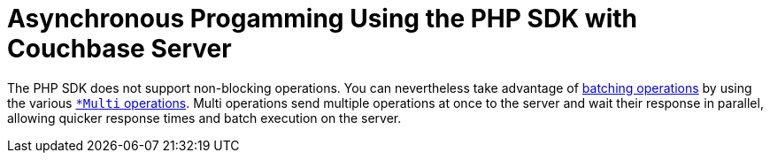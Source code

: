 = Asynchronous Progamming Using the PHP SDK with Couchbase Server
:navtitle: Asynchronous Programming
:page-aliases: reactive-apps,observables,rxjava,howtos:concurrent-async-apis

The PHP SDK does not support non-blocking operations.
You can nevertheless take advantage of xref:batching-operations.adoc[batching operations] by using the various xref:document-operations.adoc#batching[[.api]`*Multi` operations].
Multi operations send multiple operations at once to the server and wait their response in parallel, allowing quicker response times and batch execution on the server.
